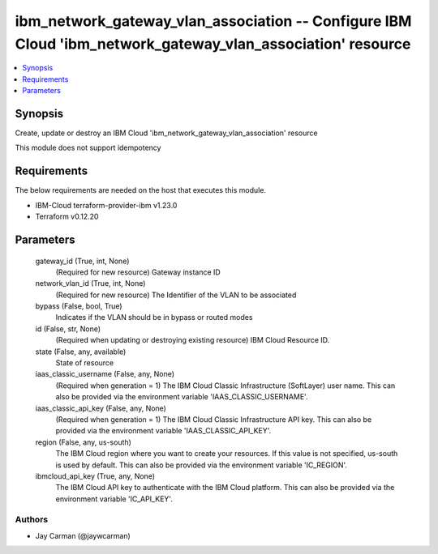 
ibm_network_gateway_vlan_association -- Configure IBM Cloud 'ibm_network_gateway_vlan_association' resource
===========================================================================================================

.. contents::
   :local:
   :depth: 1


Synopsis
--------

Create, update or destroy an IBM Cloud 'ibm_network_gateway_vlan_association' resource

This module does not support idempotency



Requirements
------------
The below requirements are needed on the host that executes this module.

- IBM-Cloud terraform-provider-ibm v1.23.0
- Terraform v0.12.20



Parameters
----------

  gateway_id (True, int, None)
    (Required for new resource) Gateway instance ID


  network_vlan_id (True, int, None)
    (Required for new resource) The Identifier of the VLAN to be associated


  bypass (False, bool, True)
    Indicates if the VLAN should be in bypass or routed modes


  id (False, str, None)
    (Required when updating or destroying existing resource) IBM Cloud Resource ID.


  state (False, any, available)
    State of resource


  iaas_classic_username (False, any, None)
    (Required when generation = 1) The IBM Cloud Classic Infrastructure (SoftLayer) user name. This can also be provided via the environment variable 'IAAS_CLASSIC_USERNAME'.


  iaas_classic_api_key (False, any, None)
    (Required when generation = 1) The IBM Cloud Classic Infrastructure API key. This can also be provided via the environment variable 'IAAS_CLASSIC_API_KEY'.


  region (False, any, us-south)
    The IBM Cloud region where you want to create your resources. If this value is not specified, us-south is used by default. This can also be provided via the environment variable 'IC_REGION'.


  ibmcloud_api_key (True, any, None)
    The IBM Cloud API key to authenticate with the IBM Cloud platform. This can also be provided via the environment variable 'IC_API_KEY'.













Authors
~~~~~~~

- Jay Carman (@jaywcarman)

